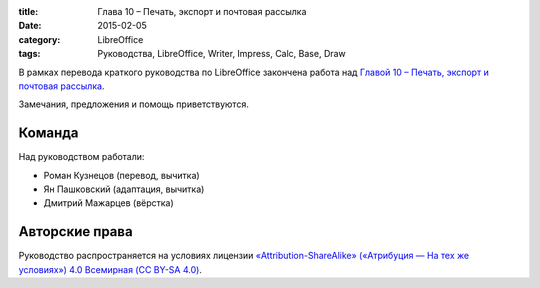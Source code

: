 :title: Глава 10 – Печать, экспорт и почтовая рассылка
:date: 2015-02-05
:category: LibreOffice
:tags: Руководства, LibreOffice, Writer, Impress, Calc, Base, Draw

В рамках перевода краткого руководства по LibreOffice закончена работа
над `Главой 10 – Печать, экспорт и почтовая
рассылка <http://libreoffice.readthedocs.org/ru/latest/Printing-Exporting-and-E-mailing.html>`__.

Замечания, предложения и помощь приветствуются.

Команда
-------

Над руководством работали:

-  Роман Кузнецов (перевод, вычитка)
-  Ян Пашковский (адаптация, вычитка)
-  Дмитрий Мажарцев (вёрстка)

Авторские права
---------------

Руководство распространяется на условиях лицензии
`«Attribution-ShareAlike» («Атрибуция — На тех же условиях») 4.0
Всемирная (CC BY-SA
4.0) <http://creativecommons.org/licenses/by-sa/4.0/deed.ru>`__.
